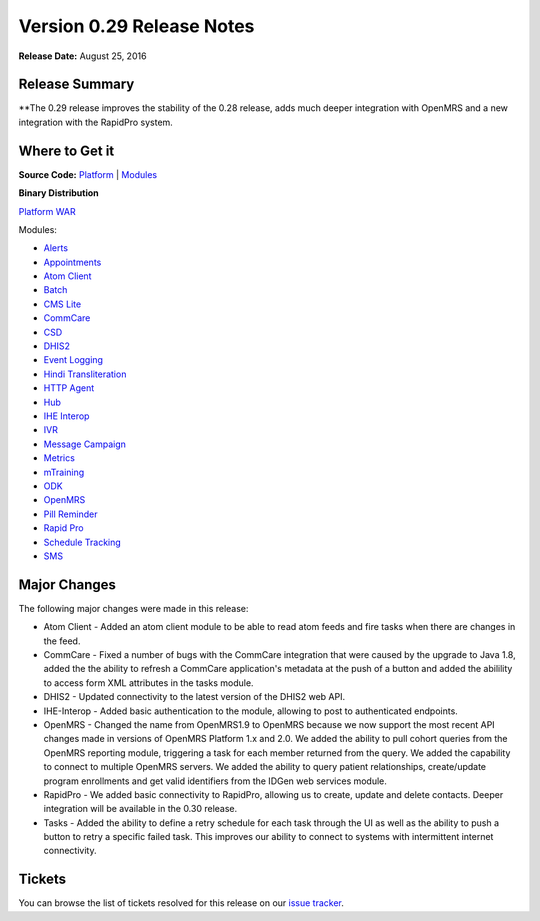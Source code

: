 ==========================
Version 0.29 Release Notes
==========================

**Release Date:** August 25, 2016

Release Summary
===============

**The 0.29 release improves the stability of the 0.28 release, adds much deeper integration with OpenMRS and a new integration with the RapidPro system.

Where to Get it
===============

**Source Code:** `Platform <https://github.com/motech/motech/tree/motech-0.29>`_ | `Modules <https://github.com/motech/modules/tree/modules-0.29>`_

**Binary Distribution**

`Platform WAR <http://nexus.motechproject.org/content/repositories/releases/org/motechproject/motech-platform-server/0.29/motech-platform-server-0.29.war>`_

Modules:

* `Alerts <http://nexus.motechproject.org/content/repositories/releases/org/motechproject/alerts/0.29/alerts-0.29.jar>`_
* `Appointments <http://nexus.motechproject.org/content/repositories/releases/org/motechproject/appointments/0.29/appointments-0.29.jar>`_
* `Atom Client <http://nexus.motechproject.org/content/repositories/releases/org/motechproject/atom-client/0.29/atom-client-0.29.jar>`_
* `Batch <http://nexus.motechproject.org/content/repositories/releases/org/motechproject/batch/0.29/batch-0.29.jar>`_
* `CMS Lite <http://nexus.motechproject.org/content/repositories/releases/org/motechproject/cms-lite/0.29/cms-lite-0.29.jar>`_
* `CommCare <http://nexus.motechproject.org/content/repositories/releases/org/motechproject/commcare/0.29/commcare-0.29.jar>`_
* `CSD <http://nexus.motechproject.org/content/repositories/releases/org/motechproject/csd/0.29/csd-0.29.jar>`_
* `DHIS2 <http://nexus.motechproject.org/content/repositories/releases/org/motechproject/dhis2/0.29/dhis2-0.29.jar>`_
* `Event Logging <http://nexus.motechproject.org/content/repositories/releases/org/motechproject/event-logging/0.29/event-logging-0.29.jar>`_
* `Hindi Transliteration <http://nexus.motechproject.org/content/repositories/releases/org/motechproject/hindi-transliteration/0.29/hindi-transliteration-0.29.jar>`_
* `HTTP Agent <http://nexus.motechproject.org/content/repositories/releases/org/motechproject/http-agent/0.29/http-agent-0.29.jar>`_
* `Hub <http://nexus.motechproject.org/content/repositories/releases/org/motechproject/hub/0.29/hub-0.29.jar>`_
* `IHE Interop <http://nexus.motechproject.org/content/repositories/releases/org/motechproject/ihe-interop/0.29/ihe-interop-0.29.jar>`_
* `IVR <http://nexus.motechproject.org/content/repositories/releases/org/motechproject/ivr/0.29/ivr-0.29.jar>`_
* `Message Campaign <http://nexus.motechproject.org/content/repositories/releases/org/motechproject/message-campaign/0.29/message-campaign-0.29.jar>`_
* `Metrics <http://nexus.motechproject.org/content/repositories/releases/org/motechproject/metrics/0.29/metrics-0.29.jar>`_
* `mTraining <http://nexus.motechproject.org/content/repositories/releases/org/motechproject/mtraining/0.29/mtraining-0.29.jar>`_
* `ODK <http://nexus.motechproject.org/content/repositories/releases/org/motechproject/odk/0.29/odk-0.29.jar>`_
* `OpenMRS <http://nexus.motechproject.org/content/repositories/releases/org/motechproject/openmrs/0.29/openmrs-0.29.jar>`_
* `Pill Reminder <http://nexus.motechproject.org/content/repositories/releases/org/motechproject/pill-reminder/0.29/pill-reminder-0.29.jar>`_
* `Rapid Pro <http://nexus.motechproject.org/content/repositories/releases/org/motechproject/rapidpro/0.29/rapidpro-0.29.jar>`_
* `Schedule Tracking <http://nexus.motechproject.org/content/repositories/releases/org/motechproject/schedule-tracking/0.29/schedule-tracking-0.29.jar>`_
* `SMS <http://nexus.motechproject.org/content/repositories/releases/org/motechproject/sms/0.29/sms-0.29.jar>`_

Major Changes
=============

The following major changes were made in this release:

* Atom Client - Added an atom client module to be able to read atom feeds and fire tasks when there are changes in the feed.
* CommCare - Fixed a number of bugs with the CommCare integration that were caused by the upgrade to Java 1.8, added the the ability to refresh a CommCare application's metadata at the push of a button and added the abilility to access form XML attributes in the tasks module.
* DHIS2 - Updated connectivity to the latest version of the DHIS2 web API.
* IHE-Interop - Added basic authentication to the module, allowing to post to authenticated endpoints.
* OpenMRS - Changed the name from OpenMRS1.9 to OpenMRS because we now support the most recent API changes made in versions of OpenMRS Platform 1.x and 2.0. We added the ability to pull cohort queries from the OpenMRS reporting module, triggering a task for each member returned from the query. We added the capability to connect to multiple OpenMRS servers. We added the ability to query patient relationships, create/update program enrollments and get valid identifiers from the IDGen web services module.
* RapidPro - We added basic connectivity to RapidPro, allowing us to create, update and delete contacts. Deeper integration will be available in the 0.30 release.
* Tasks - Added the ability to define a retry schedule for each task through the UI as well as the ability to push a button to retry a specific failed task. This improves our ability to connect to systems with intermittent internet connectivity.

Tickets
=======

You can browse the list of tickets resolved for this release on our `issue tracker <https://applab.atlassian.net/browse/MOTECH-2864?jql=project%20%3D%20MOTECH%20AND%20fixVersion%20in%20%280.29.1%2C%200.29%29>`_.

